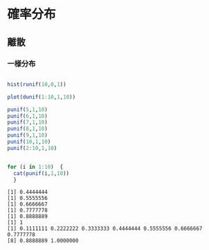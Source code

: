 * 確率分布

  
** 離散
   
*** 一様分布

    #+begin_src R :session t :results output :exprots both

hist(runif(10,0,1))

plot(dunif(1:10,1,10))

punif(5,1,10)
punif(6,1,10)
punif(7,1,10)
punif(8,1,10)
punif(9,1,10)
punif(10,1,10)
punif(2:10,1,10)


for (i in 1:10)  {
  cat(punif(i,1,10))
  }
    #+end_src

    #+RESULTS:
    : [1] 0.4444444
    : [1] 0.5555556
    : [1] 0.6666667
    : [1] 0.7777778
    : [1] 0.8888889
    : [1] 1
    : [1] 0.1111111 0.2222222 0.3333333 0.4444444 0.5555556 0.6666667 0.7777778
    : [8] 0.8888889 1.0000000
